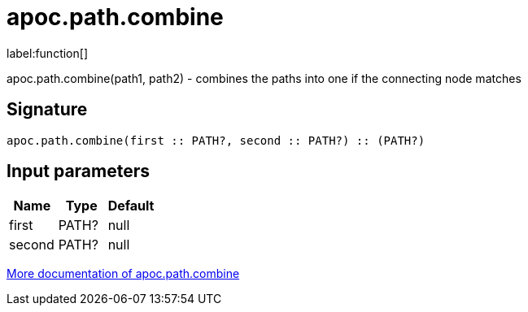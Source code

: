 ////
This file is generated by DocsTest, so don't change it!
////

= apoc.path.combine
:description: This section contains reference documentation for the apoc.path.combine function.

label:function[]

[.emphasis]
apoc.path.combine(path1, path2) - combines the paths into one if the connecting node matches

== Signature

[source]
----
apoc.path.combine(first :: PATH?, second :: PATH?) :: (PATH?)
----

== Input parameters
[.procedures, opts=header]
|===
| Name | Type | Default 
|first|PATH?|null
|second|PATH?|null
|===

xref::graph-querying/path-querying.adoc[More documentation of apoc.path.combine,role=more information]

